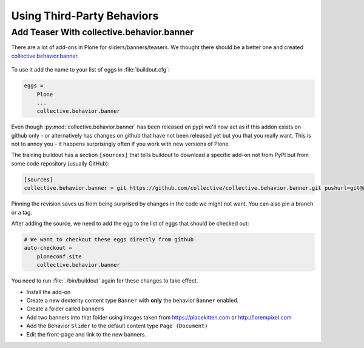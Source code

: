 .. _thirdparty-label:

===========================
Using Third-Party Behaviors
===========================


.. _thirdparty-banner-label:

Add Teaser With collective.behavior.banner
==========================================

There are a lot of add-ons in Plone for sliders/banners/teasers.
We thought there should be a better one and created `collective.behavior.banner <https://pypi.org/project/collective.behavior.banner/>`_.

.. figure:: ../_static/standards.png
   :align: center

To use it add the name to your list of eggs in :file:`buildout.cfg`:

.. code-block:: cfg

    eggs =
        Plone
        ...
        collective.behavior.banner

Even though :py:mod:`collective.behavior.banner` has been released on pypi we'll now act as if this addon exists on github only - or alternatively has changes on github that have not been released yet but you that you really want. This is not to annoy you - it happens surprisingly often if you work with new versions of Plone.

The training buildout has a section ``[sources]`` that tells buildout to download a specific add-on not from PyPI
but from some code repository (usually GitHub):

.. code-block:: cfg

    [sources]
    collective.behavior.banner = git https://github.com/collective/collective.behavior.banner.git pushurl=git@github.com:collective/collective.behavior.banner.git rev=7c13285

Pinning the revision saves us from being surprised by changes in the code we might not want. You can also pin a branch or a tag.

After adding the source, we need to add the egg to the list of eggs that should be checked out:

.. code-block:: cfg

    # We want to checkout these eggs directly from github
    auto-checkout =
        ploneconf.site
        collective.behavior.banner

You need to run :file:`./bin/buildout` again for these changes to take effect.

* Install the add-on
* Create a new dexterity content type ``Banner`` with **only** the behavior ``Banner`` enabled.
* Create a folder called ``banners``
* Add two banners into that folder using images taken from https://placekitten.com or http://lorempixel.com
* Add the Behavior ``Slider`` to the default content type ``Page (Document)``
* Edit the front-page and link to the new banners.

